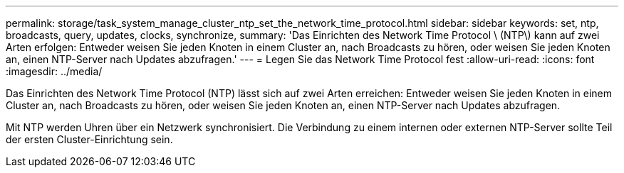---
permalink: storage/task_system_manage_cluster_ntp_set_the_network_time_protocol.html 
sidebar: sidebar 
keywords: set, ntp, broadcasts, query, updates, clocks, synchronize, 
summary: 'Das Einrichten des Network Time Protocol \ (NTP\) kann auf zwei Arten erfolgen: Entweder weisen Sie jeden Knoten in einem Cluster an, nach Broadcasts zu hören, oder weisen Sie jeden Knoten an, einen NTP-Server nach Updates abzufragen.' 
---
= Legen Sie das Network Time Protocol fest
:allow-uri-read: 
:icons: font
:imagesdir: ../media/


[role="lead"]
Das Einrichten des Network Time Protocol (NTP) lässt sich auf zwei Arten erreichen: Entweder weisen Sie jeden Knoten in einem Cluster an, nach Broadcasts zu hören, oder weisen Sie jeden Knoten an, einen NTP-Server nach Updates abzufragen.

Mit NTP werden Uhren über ein Netzwerk synchronisiert. Die Verbindung zu einem internen oder externen NTP-Server sollte Teil der ersten Cluster-Einrichtung sein.
